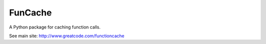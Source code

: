 FunCache
=======================

A Python package for caching function calls.

See main site: http://www.greatcode.com/functioncache